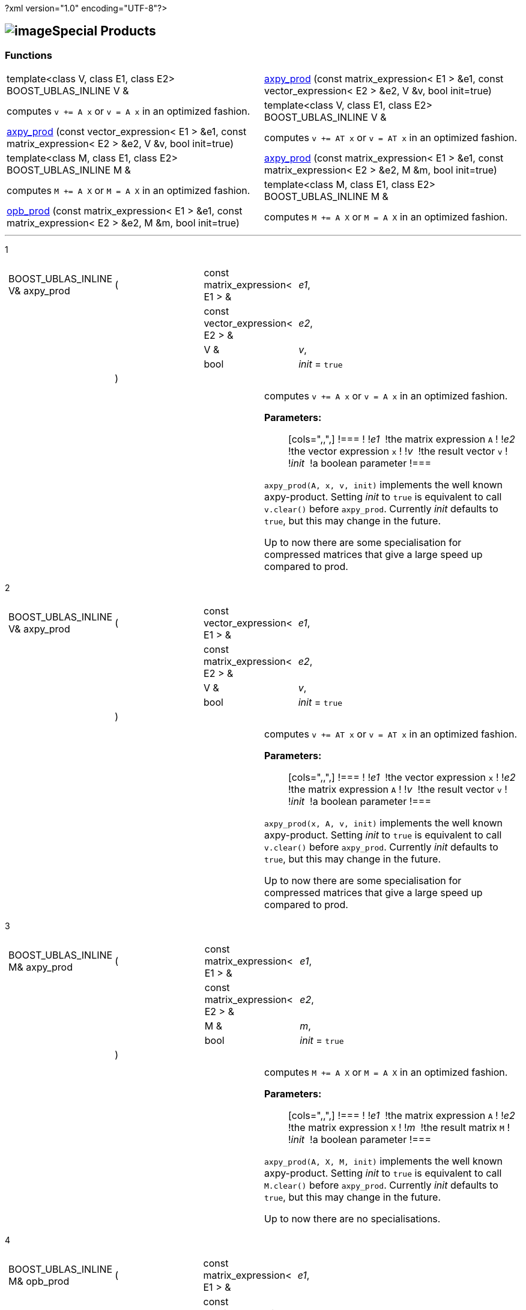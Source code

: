 ?xml version="1.0" encoding="UTF-8"?>

== image:Boost.png[image]Special Products

[[toc]]

=== Functions

[width="100%",cols=">50%,50%",]
|===
|template<class V, class E1, class E2> BOOST_UBLAS_INLINE V & 
|link:#product_1#[axpy_prod] (const matrix_expression< E1 > &e1, const
vector_expression< E2 > &e2, V &v, bool init=true) |computes `v += A x` or `v = A x` in an optimized fashion.
 +

|template<class V, class E1, class E2> BOOST_UBLAS_INLINE V & 
|link:#product_2#[axpy_prod] (const vector_expression< E1 > &e1, const
matrix_expression< E2 > &e2, V &v, bool init=true) |computes `v += AT x` or `v = AT x` in an optimized fashion.
 +

|template<class M, class E1, class E2> BOOST_UBLAS_INLINE M & 
|link:#product_3#[axpy_prod] (const matrix_expression< E1 > &e1, const
matrix_expression< E2 > &e2, M &m, bool init=true) |computes `M += A X` or `M = A X` in an optimized fashion.
 +

|template<class M, class E1, class E2> BOOST_UBLAS_INLINE M & 
|link:#product_4#[opb_prod] (const matrix_expression< E1 > &e1, const
matrix_expression< E2 > &e2, M &m, bool init=true) |computes `M += A X` or `M = A X` in an optimized fashion.
 +
|===

'''''

[#product_1]#1#

[width="100%",cols="100%",]
|===
a|
[cols=",,,",]
!===
!BOOST_UBLAS_INLINE V& axpy_prod !(  !const matrix_expression< E1 > & 
!_e1_,

! ! !const vector_expression< E2 > &  !_e2_,

! ! !V &  !_v_,

! ! !bool  !_init_ = `true`

! !)  ! !
!===

|===

[width="100%",cols="50%,50%",]
|===
|  a|
computes `v += A x` or `v = A x` in an optimized fashion.

*Parameters:*::
  [cols=",,",]
  !===
  ! !_e1_  !the matrix expression `A`
  ! !_e2_  !the vector expression `x`
  ! !_v_  !the result vector `v`
  ! !_init_  !a boolean parameter
  !===

`axpy_prod(A, x, v, init)` implements the well known axpy-product.
Setting _init_ to `true` is equivalent to call `v.clear()` before
`axpy_prod`. Currently _init_ defaults to `true`, but this may change in
the future.

Up to now there are some specialisation for compressed matrices that
give a large speed up compared to prod.

|===

[#product_2]#2#

[width="100%",cols="100%",]
|===
a|
[cols=",,,",]
!===
!BOOST_UBLAS_INLINE V& axpy_prod !(  !const vector_expression< E1 > & 
!_e1_,

! ! !const matrix_expression< E2 > &  !_e2_,

! ! !V &  !_v_,

! ! !bool  !_init_ = `true`

! !)  ! !
!===

|===

[width="100%",cols="50%,50%",]
|===
|  a|
computes `v += AT x` or `v = AT x` in an optimized fashion.

*Parameters:*::
  [cols=",,",]
  !===
  ! !_e1_  !the vector expression `x`
  ! !_e2_  !the matrix expression `A`
  ! !_v_  !the result vector `v`
  ! !_init_  !a boolean parameter
  !===

`axpy_prod(x, A, v, init)` implements the well known axpy-product.
Setting _init_ to `true` is equivalent to call `v.clear()` before
`axpy_prod`. Currently _init_ defaults to `true`, but this may change in
the future.

Up to now there are some specialisation for compressed matrices that
give a large speed up compared to prod.

|===

[#product_3]#3#

[width="100%",cols="100%",]
|===
a|
[cols=",,,",]
!===
!BOOST_UBLAS_INLINE M& axpy_prod !(  !const matrix_expression< E1 > & 
!_e1_,

! ! !const matrix_expression< E2 > &  !_e2_,

! ! !M &  !_m_,

! ! !bool  !_init_ = `true`

! !)  ! !
!===

|===

[width="100%",cols="50%,50%",]
|===
|  a|
computes `M += A X` or `M = A X` in an optimized fashion.

*Parameters:*::
  [cols=",,",]
  !===
  ! !_e1_  !the matrix expression `A`
  ! !_e2_  !the matrix expression `X`
  ! !_m_  !the result matrix `M`
  ! !_init_  !a boolean parameter
  !===

`axpy_prod(A, X, M, init)` implements the well known axpy-product.
Setting _init_ to `true` is equivalent to call `M.clear()` before
`axpy_prod`. Currently _init_ defaults to `true`, but this may change in
the future.

Up to now there are no specialisations.

|===

[#product_4]#4#

[width="100%",cols="100%",]
|===
a|
[cols=",,,",]
!===
!BOOST_UBLAS_INLINE M& opb_prod !(  !const matrix_expression< E1 > & 
!_e1_,

! ! !const matrix_expression< E2 > &  !_e2_,

! ! !M &  !_m_,

! ! !bool  !_init_ = `true`

! !)  ! !
!===

|===

[width="100%",cols="50%,50%",]
|===
|  a|
computes `M += A X` or `M = A X` in an optimized fashion.

*Parameters:*::
  [cols=",,",]
  !===
  ! !_e1_  !the matrix expression `A`
  ! !_e2_  !the matrix expression `X`
  ! !_m_  !the result matrix `M`
  ! !_init_  !a boolean parameter
  !===

`opb_prod(A, X, M, init)` implements the well known axpy-product.
Setting _init_ to `true` is equivalent to call `M.clear()` before
`opb_prod`. Currently _init_ defaults to `true`, but this may change in
the future.

This function may give a speedup if `A` has less columns than rows,
because the product is computed as a sum of outer products.

|===

'''''

Copyright (©) 2000-2004 Michael Stevens, Mathias Koch, Joerg Walter,
Gunter Winkler +
Copyright (©) 2021 Shikhar Vashistha +
Use, modification and distribution are subject to the Boost Software
License, Version 1.0. (See accompanying file LICENSE_1_0.txt or copy at
http://www.boost.org/LICENSE_1_0.txt ).
